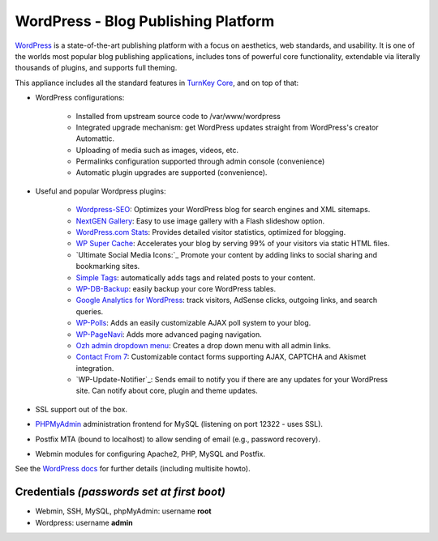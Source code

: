 WordPress - Blog Publishing Platform
====================================

`WordPress`_ is a state-of-the-art publishing platform with a focus on
aesthetics, web standards, and usability. It is one of the worlds most
popular blog publishing applications, includes tons of powerful core
functionality, extendable via literally thousands of plugins, and
supports full theming.

This appliance includes all the standard features in `TurnKey Core`_,
and on top of that:

- WordPress configurations:
   
   - Installed from upstream source code to /var/www/wordpress
   - Integrated upgrade mechanism: get WordPress updates straight from
     WordPress's creator Automattic.
   - Uploading of media such as images, videos, etc.
   - Permalinks configuration supported through admin console
     (convenience)
   - Automatic plugin upgrades are supported (convenience).

- Useful and popular Wordpress plugins:
   
   - `Wordpress-SEO`_: Optimizes your WordPress blog for search engines
     and XML sitemaps.
   - `NextGEN Gallery`_: Easy to use image gallery with a Flash
     slideshow option.
   - `WordPress.com Stats`_: Provides detailed visitor statistics,
     optimized for blogging.
   - `WP Super Cache`_: Accelerates your blog by serving 99% of your
     visitors via static HTML files.
   - `Ultimate Social Media Icons:`_ Promote your content by adding links to social sharing
     and bookmarking sites.
   - `Simple Tags`_: automatically adds tags and related posts to your
     content.
   - `WP-DB-Backup`_: easily backup your core WordPress tables.
   - `Google Analytics for WordPress`_: track visitors, AdSense clicks,
     outgoing links, and search queries.
   - `WP-Polls`_: Adds an easily customizable AJAX poll system to your
     blog.
   - `WP-PageNavi`_: Adds more advanced paging navigation.
   - `Ozh admin dropdown menu`_: Creates a drop down menu with all admin
     links.
   - `Contact From 7`_: Customizable contact forms supporting AJAX,
     CAPTCHA and Akismet integration.
   - `WP-Update-Notifier`_: Sends email to notify you if there are any updates for your
     WordPress site. Can notify about core, plugin and theme updates.

- SSL support out of the box.
- `PHPMyAdmin`_ administration frontend for MySQL (listening on port
  12322 - uses SSL).
- Postfix MTA (bound to localhost) to allow sending of email (e.g.,
  password recovery).
- Webmin modules for configuring Apache2, PHP, MySQL and Postfix.

See the `WordPress docs`_ for further details (including multisite
howto).

Credentials *(passwords set at first boot)*
-------------------------------------------

-  Webmin, SSH, MySQL, phpMyAdmin: username **root**
-  Wordpress: username **admin**


.. _WordPress: http://wordpress.org
.. _TurnKey Core: http://www.turnkeylinux.org/core
.. _Wordpress-SEO: http://yoast.com/wordpress/seo/
.. _NextGEN Gallery: http://wordpress.org/extend/plugins/nextgen-gallery/
.. _WordPress.com Stats: http://wordpress.org/extend/plugins/stats/
.. _WP Super Cache: http://wordpress.org/extend/plugins/wp-super-cache/
.. _`Sociable:`: http://wordpress.org/extend/plugins/sociable/
.. _Viper's Video Quicktags: http://wordpress.org/extend/plugins/vipers-video-quicktags/
.. _Simple Tags: http://wordpress.org/extend/plugins/simple-tags/
.. _WP-DB-Backup: http://wordpress.org/extend/plugins/wp-db-backup/
.. _Google Analytics for WordPress: http://yoast.com/wordpress/google-analytics/
.. _WP-Polls: http://wordpress.org/extend/plugins/wp-polls/
.. _podPress: http://wordpress.org/extend/plugins/podpress/
.. _WP-PageNavi: http://wordpress.org/extend/plugins/wp-pagenavi/
.. _Ozh admin dropdown menu: http://wordpress.org/extend/plugins/ozh-admin-drop-down-menu/
.. _Contact From 7: http://wordpress.org/extend/plugins/contact-form-7/
.. _PHPMyAdmin: http://www.phpmyadmin.net/
.. _WordPress docs: http://www.turnkeylinux.org/docs/wordpress

